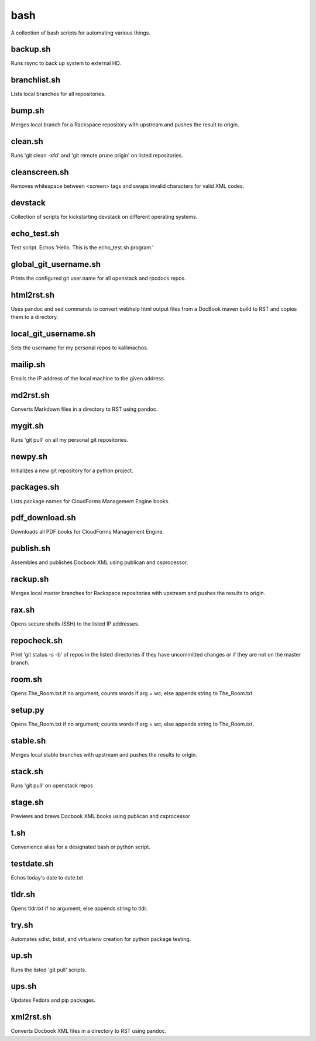 ====
bash
====

.. image:: https://travis-ci.org/kallimachos/bash.svg?branch=master
   :target: https://travis-ci.org/kallimachos/bash

A collection of bash scripts for automating various things.


backup.sh
~~~~~~~~~
Runs rsync to back up system to external HD.


branchlist.sh
~~~~~~~~~~~~~
Lists local branches for all repositories.


bump.sh
~~~~~~~

Merges local branch for a Rackspace repository with upstream and pushes
the result to origin.

clean.sh
~~~~~~~~
Runs 'git clean -xfd' and 'git remote prune origin' on listed repositories.


cleanscreen.sh
~~~~~~~~~~~~~~
Removes whitespace between <screen> tags and swaps invalid characters for
valid XML codes.


devstack
~~~~~~~~
Collection of scripts for kickstarting devstack on different operating systems.


echo_test.sh
~~~~~~~~~~~~
Test script. Echos 'Hello. This is the echo_test.sh program.'


global_git_username.sh
~~~~~~~~~~~~~~~~~~~~~~
Prints the configured git user.name for all openstack and rpcdocs repos.


html2rst.sh
~~~~~~~~~~~
Uses pandoc and sed commands to convert webhelp html output files
from a DocBook maven build to RST and copies them to a directory.


local_git_username.sh
~~~~~~~~~~~~~~~~~~~~~
Sets the username for my personal repos to kallimachos.


mailip.sh
~~~~~~~~~
Emails the IP address of the local machine to the given address.


md2rst.sh
~~~~~~~~~
Converts Markdown files in a directory to RST using pandoc.


mygit.sh
~~~~~~~~
Runs 'git pull' on all my personal git repositories.


newpy.sh
~~~~~~~~
Initializes a new git repository for a python project.


packages.sh
~~~~~~~~~~~
Lists package names for CloudForms Management Engine books.


pdf_download.sh
~~~~~~~~~~~~~~~
Downloads all PDF books for CloudForms Management Engine.


publish.sh
~~~~~~~~~~
Assembles and publishes Docbook XML using publican and csprocessor.


rackup.sh
~~~~~~~~~
Merges local master branches for Rackspace repositories with upstream
and pushes the results to origin.


rax.sh
~~~~~~
Opens secure shells (SSH) to the listed IP addresses.


repocheck.sh
~~~~~~~~~~~~
Print 'git status -s -b' of repos in the listed directories if they have
uncommitted changes or if they are not on the master branch.


room.sh
~~~~~~~
Opens The_Room.txt if no argument; counts words if arg = wc; else appends
string to The_Room.txt.


setup.py
~~~~~~~~
Opens The_Room.txt if no argument; counts words if arg = wc; else appends
string to The_Room.txt.

stable.sh
~~~~~~~~~
Merges local stable branches with upstream and pushes the results to origin.


stack.sh
~~~~~~~~
Runs 'git pull' on openstack repos


stage.sh
~~~~~~~~
Previews and brews Docbook XML books using publican and csprocessor


t.sh
~~~~
Convenience alias for a designated bash or python script.


testdate.sh
~~~~~~~~~~~
Echos today's date to date.txt


tldr.sh
~~~~~~~
Opens tldr.txt if no argument; else appends string to tldr.


try.sh
~~~~~~
Automates sdist, bdist, and virtualenv creation for python package testing.


up.sh
~~~~~
Runs the listed 'git pull' scripts.


ups.sh
~~~~~~
Updates Fedora and pip packages.


xml2rst.sh
~~~~~~~~~~
Converts Docbook XML files in a directory to RST using pandoc.
